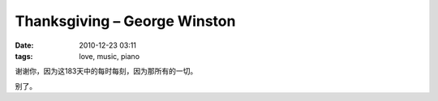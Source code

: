 Thanksgiving – George Winston
=============================

:date: 2010-12-23 03:11
:tags: love, music, piano

.. raw:: html

   <div style="width: 480px; height: 400px">
      <embed   src="http://www.tudou.com/v/Fd3jlt-2xaQ/&resourceId=0_05_02_99/v.swf"
               type="application/x-shockwave-flash"
               allowscriptaccess="always"
               allowfullscreen="true"
               wmode="opaque"
               width="480" height="400"
               style="width: 480px; height: 400px"/>
   </div>

谢谢你，因为这183天中的每时每刻，因为那所有的一切。

别了。
